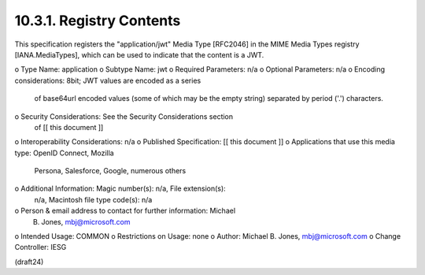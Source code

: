 10.3.1.  Registry Contents
^^^^^^^^^^^^^^^^^^^^^^^^^^^^^^^^^^^^^^^^

This specification registers the "application/jwt" Media Type
[RFC2046] in the MIME Media Types registry [IANA.MediaTypes], which
can be used to indicate that the content is a JWT.

o  Type Name: application
o  Subtype Name: jwt
o  Required Parameters: n/a
o  Optional Parameters: n/a
o  Encoding considerations: 8bit; JWT values are encoded as a series
   of base64url encoded values (some of which may be the empty
   string) separated by period ('.') characters.

o  Security Considerations: See the Security Considerations section
   of [[ this document ]]
o  Interoperability Considerations: n/a
o  Published Specification: [[ this document ]]
o  Applications that use this media type: OpenID Connect, Mozilla
   Persona, Salesforce, Google, numerous others
o  Additional Information: Magic number(s): n/a, File extension(s):
   n/a, Macintosh file type code(s): n/a
o  Person & email address to contact for further information: Michael
   B. Jones, mbj@microsoft.com
o  Intended Usage: COMMON
o  Restrictions on Usage: none
o  Author: Michael B. Jones, mbj@microsoft.com
o  Change Controller: IESG


(draft24)
